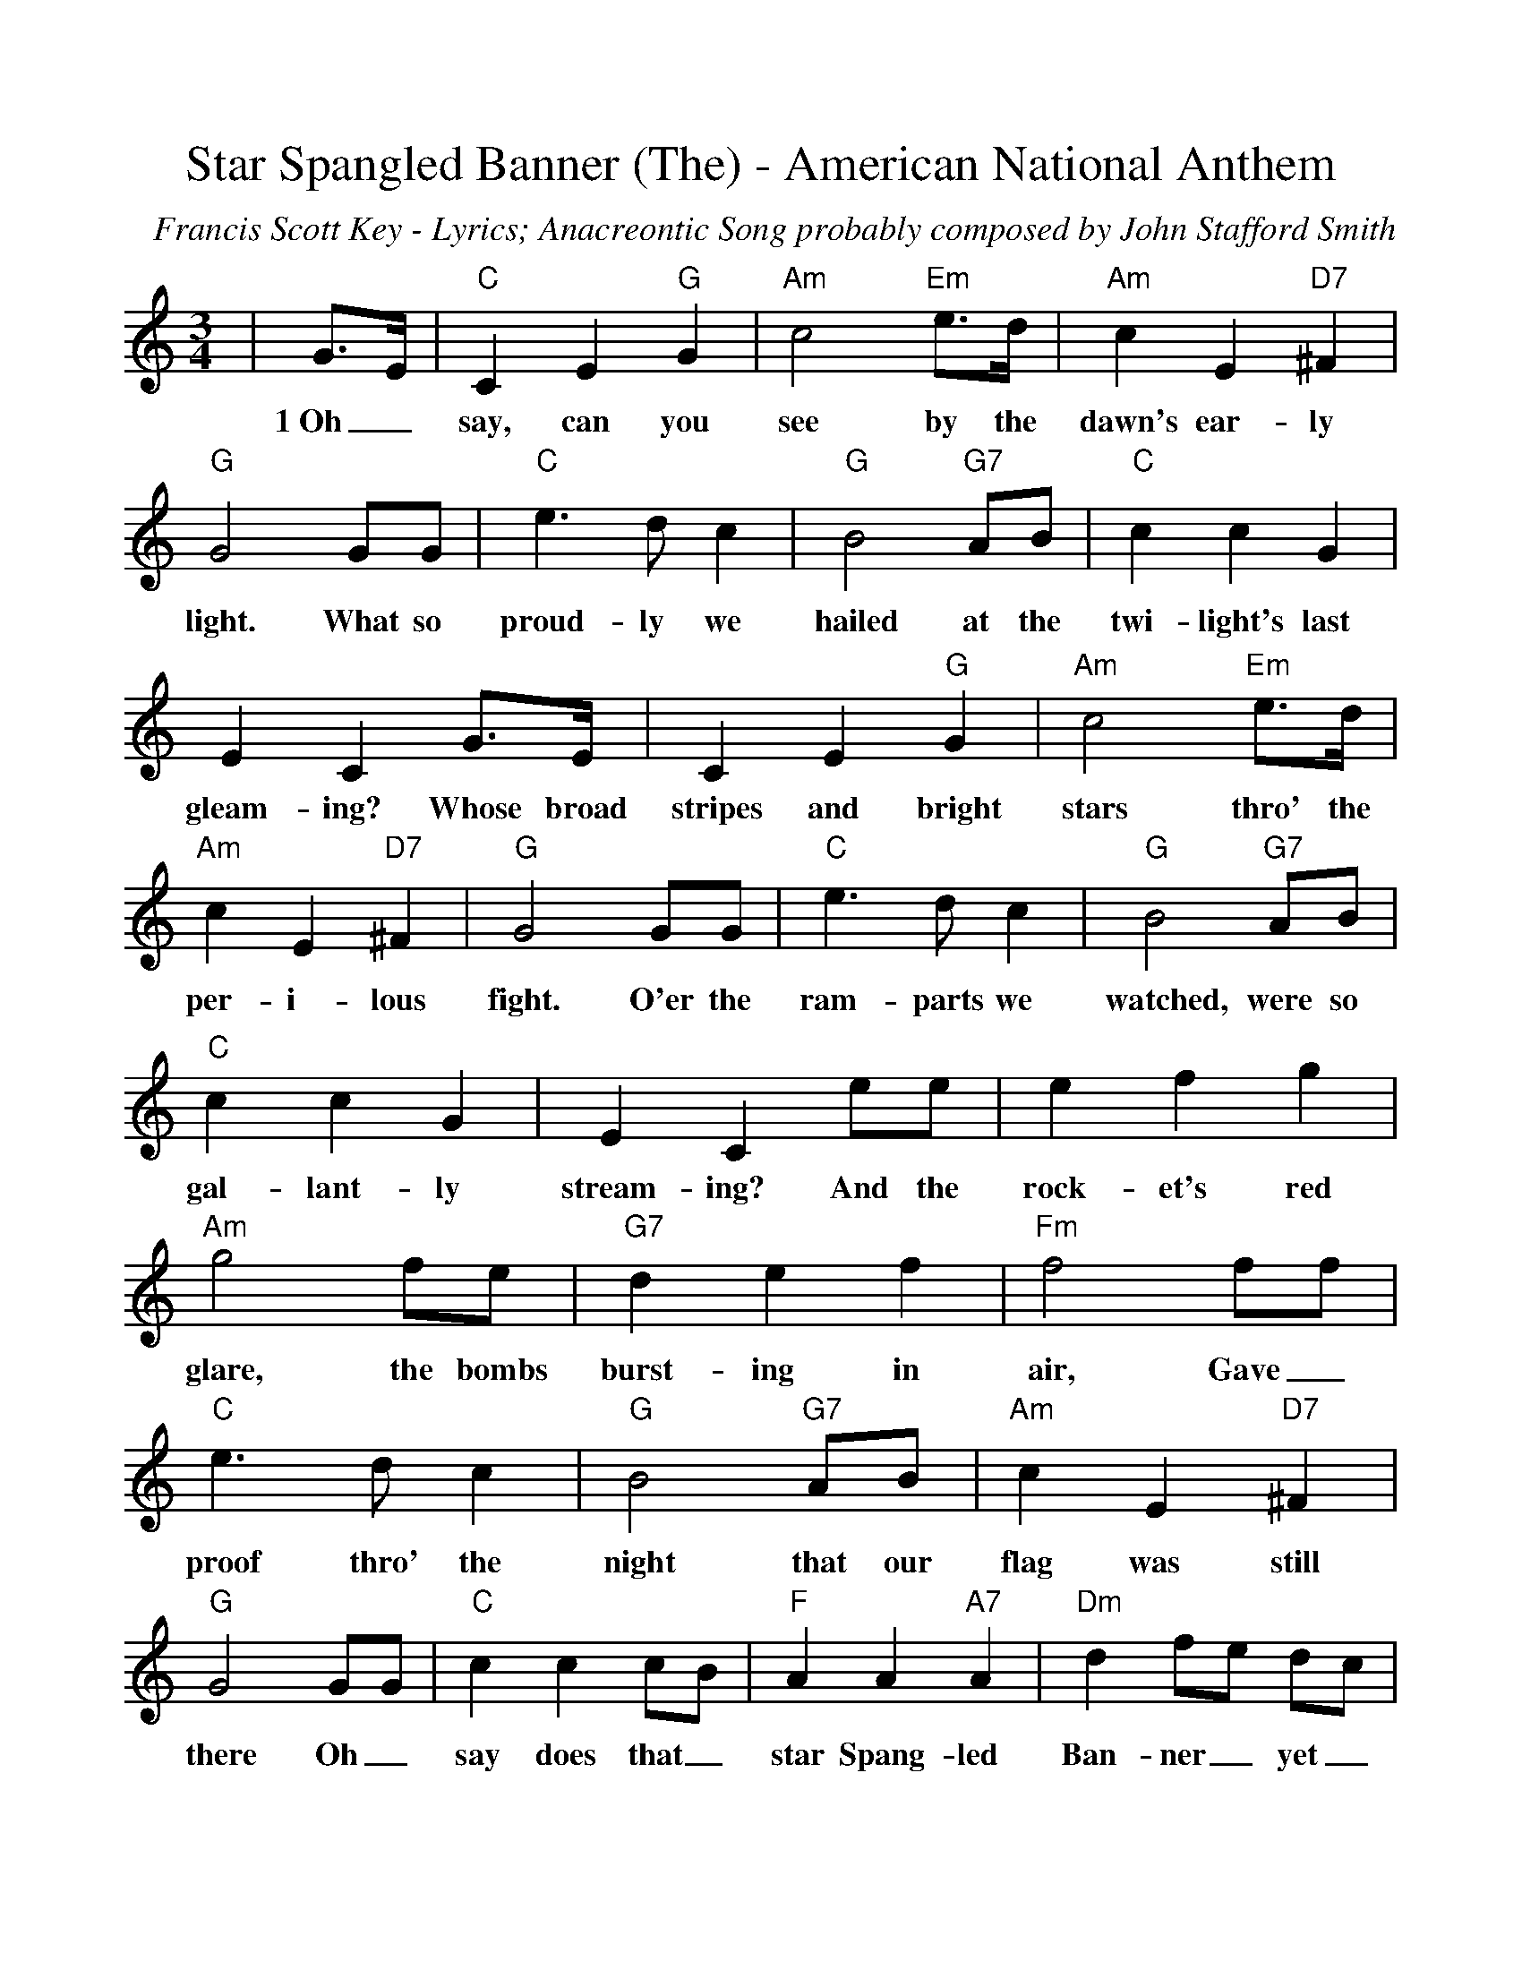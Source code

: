 %Scale the output
%%scale 1.00
%%format dulcimer.fmt
X: 1
T:Star Spangled Banner (The) - American National Anthem
C:Francis Scott Key - Lyrics; Anacreontic Song probably composed by John Stafford Smith
M:3/4%(3/4, 4/4, 6/8)
L:1/4%(1/8, 1/4)
V:1 clef=treble
K:C%(D, C)
|G3/4E/4|"C"C E "G"G|"Am"c2 "Em"e3/4d/4|"Am"c E "D7"^F|"G"G2 G/2G/2\
w:1~Oh_ say, can you see by the dawn's ear-ly light. What so
|"C"e3/2 d/2 c|"G"B2 "G7"A/2B/2|"C"c c G|E C G3/4E/4\
w:proud-ly we hailed at the twi-light's last gleam-ing? Whose broad
|C E "G"G|"Am"c2 "Em"e3/4d/4|"Am"c E "D7"^F|"G"G2 G/2G/2|"C"e3/2 d/2 c\
w:stripes and bright stars thro' the per-i-lous fight. O'er the ram-parts we
|"G"B2 "G7"A/2B/2|"C"c c G|E C e/2e/2|e f g|"Am"g2 f/2e/2\
w:watched, were so gal-lant-ly stream-ing? And the rock-et's red glare, the bombs
|"G7"d e f|"Fm"f2 f/2f/2|"C"e3/2 d/2 c|"G"B2 "G7"A/2B/2|"Am"c E "D7"^F\
w:burst-ing in air, Gave_ proof thro' the night that our flag was still
|"G"G2 G/2G/2|"C"c c c/2B/2|"F"A A "A7"A|"Dm"d f/2e/2 d/2c/2\
w:there Oh_ say does that_ star Spang-led Ban-ner_ yet_
|"C"c "G"+fermata+B "G7"G/2G/2|"C"c3/2 d/2 e/2f/2|+fermata+g2 "Am"c/2d/2|"C"e3/2 f/2 "G7"d|"C"+fermata+c2||
w:wave_ O'er the  land_ of the free, and the home of the brave?
